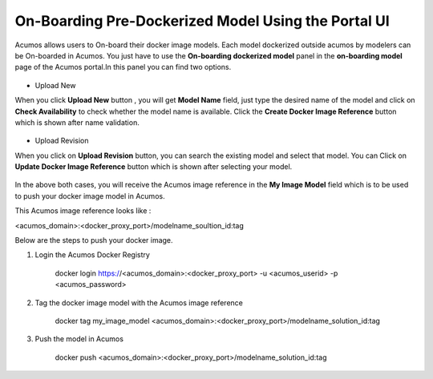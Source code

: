 .. ===============LICENSE_START=======================================================
.. Acumos CC-BY-4.0
.. ===================================================================================
.. Copyright (C) 2017-2018 AT&T Intellectual Property & Tech Mahindra. All rights reserved.
.. ===================================================================================
.. This Acumos documentation file is distributed by AT&T and Tech Mahindra
.. under the Creative Commons Attribution 4.0 International License (the "License");
.. you may not use this file except in compliance with the License.
.. You may obtain a copy of the License at
..
.. http://creativecommons.org/licenses/by/4.0
..
.. This file is distributed on an "AS IS" BASIS,
.. WITHOUT WARRANTIES OR CONDITIONS OF ANY KIND, either express or implied.
.. See the License for the specific language governing permissions and
.. limitations under the License.
.. ===============LICENSE_END=========================================================

====================================================
On-Boarding Pre-Dockerized Model Using the Portal UI
====================================================

Acumos allows users to On-board their docker image models. Each model dockerized outside 
acumos by modelers can be On-boarded in Acumos. You just have to use the **On-boarding dockerized model** 
panel in the **on-boarding model** page of the Acumos portal.In this panel you can find two options.

	.. image:: ../images/portal/on-boarding_dockerized_model.png

- Upload New 

When you click **Upload New** button , you will get **Model Name** field, just type the desired name of the model
and click on **Check Availability** to check whether the model name is available. Click the **Create Docker Image Reference** 
button which is shown after name validation. 

	.. image:: ../images/portal/on-boarding_dockerized_model_new.png

- Upload Revision

When you click on **Upload Revision** button, you can search the existing model and select that model. You can Click on  
**Update Docker Image Reference**  button which is shown after selecting your model.

	.. image:: ../images/portal/on-boarding_dockerized_model_uploadrev.png

In the above both cases, you will receive the Acumos image reference in the **My Image Model** field which is to be used 
to push your docker image model in Acumos.

This Acumos image reference looks like :

<acumos_domain>:<docker_proxy_port>/modelname_soultion_id:tag

Below are the steps to push your docker image.

#. Login the Acumos Docker Registry

	docker login https://<acumos_domain>:<docker_proxy_port> -u <acumos_userid> -p <acumos_password>

#. Tag the docker image model with the Acumos image reference 

	docker tag my_image_model <acumos_domain>:<docker_proxy_port>/modelname_solution_id:tag
   
#. Push the model in Acumos

	docker push <acumos_domain>:<docker_proxy_port>/modelname_solution_id:tag




